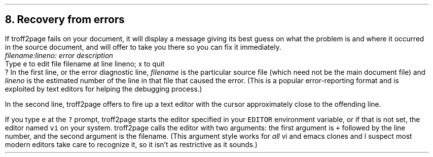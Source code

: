 .\" last modified 2020-11-12
.SH 1
8. Recovery from errors
.LP
.IX errors
If troff2page fails on your document, it will display a message giving its
best guess on what the problem is and where it occurred in the source
document, and will offer to take you there so you can fix it immediately.
.EX
.ec
    \&\f(CIfilename:lineno: error description\fP
    Type e to edit file filename at line lineno; x to quit
    ?
.EE
In the first line, or the error diagnostic line,
\f(CIfilename\fP is the particular source file (which need not be the
main document file) and \f(CIlineno\fP is the estimated number of the line in
that file that caused the error.  (This is a popular error-reporting format
and is exploited by text editors for helping the debugging process.)
.PP
In the second line, troff2page offers to fire up a text editor with the cursor
approximately close to the
offending line.
.PP
.IX errors, editing location of
If you type \fCe\fP at the \fC?\fP prompt, troff2page starts the editor specified in your
\fCEDITOR\fP environment variable, or if that is not set, the editor named
\fCvi\fP on your system.  troff2page calls the editor with two arguments:
the first argument is \fC+\fP followed by the line number, and the second
argument is the filename.
(This argument style works for \fIall\fP
vi and emacs clones and I suspect most modern editors take care
to recognize it, so it isn’t as restrictive as it sounds.)
